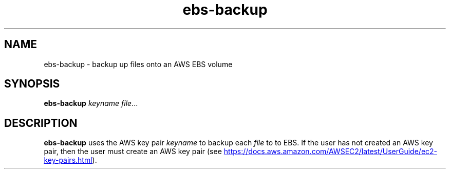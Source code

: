 .TH ebs-backup 1 2022-04-22 1.0.0-alpha.1

.SH NAME
ebs-backup \- backup up files onto an AWS EBS volume

.SH SYNOPSIS

.B ebs-backup
.I keyname
.IR file ...

.SH DESCRIPTION
.B ebs-backup
uses the AWS key pair
.I keyname
to backup each
.I file
to to EBS. If the user has not created an AWS key pair, then the user must
create an AWS key pair (see
.UR https://\:docs.aws.amazon.com/\:AWSEC2/\:latest/\:UserGuide/\:ec2-key-pairs.html
.UE ).

